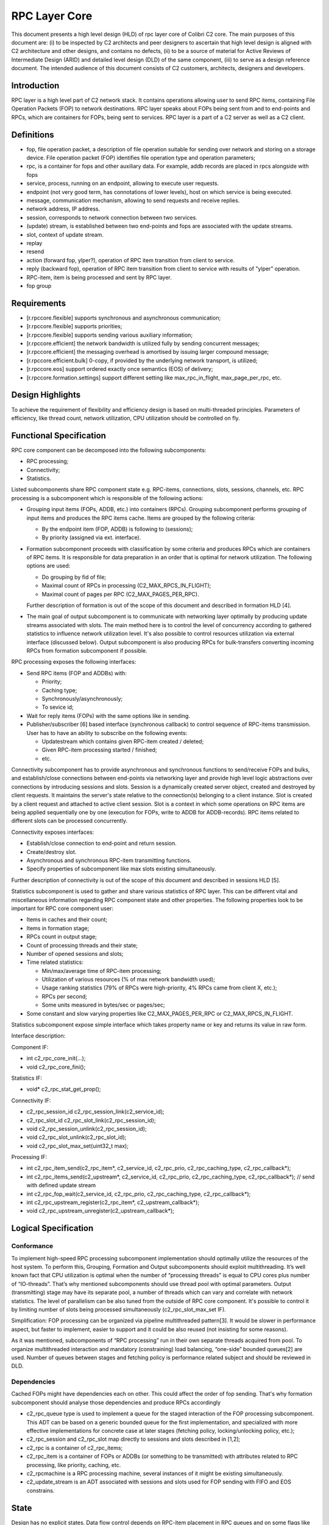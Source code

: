 ==================
RPC Layer Core
==================

This document presents a high level design (HLD) of rpc layer core of Colibri C2 core. The main purposes of this document are: (i) to be inspected by C2 architects and peer designers to ascertain that high level design is aligned with C2 architecture and other designs, and contains no defects, (ii) to be a source of material for Active Reviews of Intermediate Design (ARID) and detailed level design (DLD) of the same component, (iii) to serve as a design reference document. The intended audience of this document consists of C2 customers, architects, designers and developers.

**************
Introduction
**************

RPC layer is a high level part of C2 network stack. It contains operations allowing user to send RPC items, containing File Operation Packets (FOP) to network destinations. RPC layer speaks about FOPs being sent from and to end-points and RPCs, which are containers for FOPs, being sent to services. RPC layer is a part of a C2 server as well as a C2 client.

**************
Definitions
**************

- fop, file operation packet, a description of file operation suitable for sending over network and storing on a storage device. File operation packet (FOP) identifies file operation type and operation parameters;

- rpc, is a container for fops and other auxiliary data. For example, addb records are placed in rpcs alongside with fops

- service, process, running on an endpoint, allowing to execute user requests.

- endpoint (not very good term, has connotations of lower levels), host on which service is being executed.

- message, communication mechanism, allowing to send requests and receive replies.

- network address, IP address.

- session, corresponds to network connection between two services.

- (update) stream, is established between two end-points and fops are associated with the update streams.

- slot, context of update stream.

- replay

- resend

- action (forward fop, ylper?), operation of RPC item transition from client to service.

- reply (backward fop), operation of RPC item transition from client to service with results of "ylper" operation.

- RPC-item, item is being processed and sent by RPC layer.

- fop group

**************
Requirements
**************

- [r.rpccore.flexible] supports synchronous and asynchronous communication;

- [r.rpccore.flexible] supports priorities;

- [r.rpccore.flexible] supports sending various auxiliary information;

- [r.rpccore.efficient] the network bandwidth is utilized fully by sending concurrent messages;

- [r.rpccore.efficient] the messaging overhead is amortised by issuing larger compound message;

- [r.rpccore.efficient.bulk] 0-copy, if provided by the underlying network transport, is utilized;

- [r.rpccore.eos] support ordered exactly once semantics (EOS) of delivery;

- [r.rpccore.formation.settings] support different setting like max_rpc_in_flight, max_page_per_rpc, etc.

******************
Design Highlights
******************

To achieve the requirement of flexibility and efficiency design is based on multi-threaded principles. Parameters of efficiency, like thread count, network utilization, CPU utilization should be controlled on fly.


********************************
Functional Specification
********************************

RPC core component can be decomposed into the following subcomponents:

- RPC processing;

- Connectivity;

- Statistics.

Listed subcomponents share RPC component state e.g. RPC-items, connections, slots, sessions, channels, etc. RPC processing is a subcomponent which is responsible of the following actions:

- Grouping input items (FOPs, ADDB, etc.) into containers (RPCs). Grouping subcomponent performs grouping of input items and produces the RPC items cache. Items are grouped by the following criteria:

  - By the endpoint item (FOP, ADDB) is following to (sessions);

  - By priority (assigned via ext. interface).

- Formation subcomponent proceeds with classification by some criteria and produces RPCs which are containers of RPC items. It is responsible for data preparation in an order that is optimal for network utilization. The following options are used:

  - Do grouping by fid of file;

  - Maximal count of RPCs in processing (C2_MAX_RPCS_IN_FLIGHT);

  - Maximal count of pages per RPC (C2_MAX_PAGES_PER_RPC).

  Further description of formation is out of the scope of this document and described in formation HLD [4].

- The main goal of output subcomponent is to communicate with networking layer optimally by producing update streams associated with slots. The main method here is to control the level of concurrency according to gathered statistics to influence network utilization level. It's also possible to control resources utilization via external interface (discussed below). Output subcomponent is also producing RPCs for bulk-transfers converting incoming RPCs from formation subcomponent if possible.

RPC processing exposes the following interfaces:

- Send RPC items (FOP and ADDBs) with:

  - Priority;

  - Caching type;

  - Synchronously/asynchronously;

  - To sevice id;

- Wait for reply items (FOPs) with the same options like in sending.

- Publisher/subscriber [6] based interface (synchronous callback) to control sequence of RPC-items transmission. User has to have an ability to subscribe on the following events:

  - Updatestream which contains given RPC-item created / deleted;

  - Given RPC-item processing started / finished;

  - etc.
  
Connectivity subcomponent has to provide asynchronous and synchronous functions to send/receive FOPs and bulks, and establish/close connections between end-points via networking layer and provide high level logic abstractions over connections by introducing sessions and slots. Session is a dynamically created server object, created and destroyed by client requests. It maintains the server's state relative to the connection(s) belonging to a client instance. Slot is created by a client request and attached to active client session. Slot is a context in which some operations on RPC items are being applied sequentially one by one (execution for FOPs, write to ADDB for ADDB-records). RPC items related to different slots can be processed concurrently.

Connectivity exposes interfaces:

- Establish/close connection to end-point and return session.

- Create/destroy slot.

- Asynchronous and synchronous RPC-item transmitting functions.

- Specify properties of subcomponent like max slots existing simultaneously.

Further description of connectivity is out of the scope of this document and described in sessions HLD [5].

Statistics subcomponent is used to gather and share various statistics of RPC layer. This can be different vital and miscellaneous information regarding RPC component state and other properties. The following properties look to be important for RPC core component user:

- Items in caches and their count;

- Items in formation stage;

- RPCs count in output stage;

- Count of processing threads and their state;

- Number of opened sessions and slots;

- Time related statistics:

  - Min/max/average time of RPC-item processing;

  - Utilization of various resources (% of max network bandwidth used);

  - Usage ranking statistics (79% of RPCs were high-priority, 4% RPCs came from client X, etc.);

  - RPCs per second;

  - Some units measured in bytes/sec or pages/sec;

- Some constant and slow varying properties like C2_MAX_PAGES_PER_RPC or C2_MAX_RPCS_IN_FLIGHT.

Statistics subcomponent expose simple interface which takes property name or key and returns its value in raw form.

Interface description:

Component IF:

- int c2_rpc_core_init(...);

- void c2_rpc_core_fini();

Statistics IF:

- void* c2_rpc_stat_get_prop();

Connectivity IF:

- c2_rpc_session_id c2_rpc_session_link(c2_service_id);

- c2_rpc_slot_id c2_rpc_slot_link(c2_rpc_session_id);

- void c2_rpc_session_unlink(c2_rpc_session_id);

- void c2_rpc_slot_unlink(c2_rpc_slot_id);

- void c2_rpc_slot_max_set(uint32_t max);

Processing IF:

- int c2_rpc_item_send(c2_rpc_item*, c2_service_id, c2_rpc_prio, c2_rpc_caching_type, c2_rpc_callback*);

- int c2_rpc_items_send(c2_upstream*, c2_service_id, c2_rpc_prio, c2_rpc_caching_type, c2_rpc_callback*); // send with defined update stream

- int c2_rpc_fop_wait(c2_service_id, c2_rpc_prio, c2_rpc_caching_type, c2_rpc_callback*);

- int c2_rpc_upstream_register(c2_rpc_item*, c2_upstream_callback*);

- void c2_rpc_upstream_unregister(c2_upstream_callback*);

********************************
Logical Specification
********************************

Conformance
===============

To implement high-speed RPC processing subcomponent implementation should optimally utilize the resources of the host system. To perform this, Grouping, Formation and Output subcomponents should exploit multithreading. It’s well known fact that CPU utilization is optimal when the number of “processing threads” is equal to CPU cores plus number of “IO-threads”. That’s why mentioned subcomponents should use thread pool with optimal parameters. Output (transmitting) stage may have its separate pool, a number of threads which can vary and correlate with network statistics. The level of parallelism can be also tuned from the outside of RPC core component. It's possible to control it by limiting number of slots being processed simultaneously (c2_rpc_slot_max_set IF).

Simplification: FOP processing can be organized via pipeline multithreaded pattern[3]. It would be slower in performance aspect, but faster to implement, easier to support and it could be also reused (not insisting for some reasons).

As it was mentioned, subcomponents of “RPC processing” run in their own separate threads acquired from pool. To organize multithreaded interaction and mandatory (constraining) load balancing, “one-side” bounded queues[2] are used. Number of queues between stages and fetching policy is performance related subject and should be reviewed in DLD.

Dependencies
================

Cached FOPs might have dependencies each on other. This could affect the order of fop sending. That's why formation subcomponent should analyse those dependencies and produce RPCs accordingly

- c2_rpc_queue type is used to implement a queue for the staged interaction of the FOP processing subcomponent. This ADT can be based on a generic bounded queue for the first implementation, and specialized with more effective implementations for concrete case at later stages (fetching policy, locking/unlocking policy, etc.);

- c2_rpc_session and c2_rpc_slot map directly to sessions and slots described in [1,2];

- c2_rpc is a container of c2_rpc_items;

- c2_rpc_item is a container of FOPs or ADDBs (or something to be transmitted) with attributes related to RPC processing, like priority, caching, etc.

- c2_rpcmachine is a RPC processing machine, several instances of it might be existing simultaneously.

- c2_update_stream is an ADT associated with sessions and slots used for FOP sending with FIFO and EOS constrains.


*********************
State
*********************

Design has no explicit states. Data flow control depends on RPC-item placement in RPC queues and on some flags like caching and priority of RPC-item. The design is based on principles of streaming processing, where resources, like CPU, network, are allocated by a compulsory balancing scheme for each item being processed.


Concurrency Control
====================

RPC component creates thread pool (s), service threads of which are allocated for processing FOPs and RPC items on each stage of RPC processing subcomponent. It should be possible to provide automated load balancing based on statistics of network utilization, CPU utilization, etc.

*********************
Use Cases
*********************

Scenarios
==========

It's supposed that client handles IO read() / write(). On each such IO request a new FOP is created. These "reads" and "writes" run in a multi-threaded environment. After FOPs are built they are passed to "RPC processing".

*********************
Analysis
*********************

Scalibility
===========

It is believed that significant improvements in the RPC processing efficiency and general throughput can be achieved by limited number of threads in pool. Number of these threads should be controlled according to CPU usage and network utilization statistics, provided by statistics subcomponent and according to RPC component settings like c2_rpc_slot_max.

